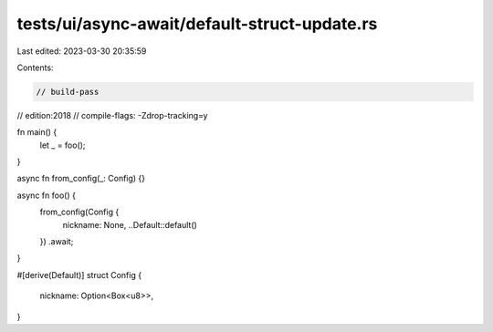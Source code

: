 tests/ui/async-await/default-struct-update.rs
=============================================

Last edited: 2023-03-30 20:35:59

Contents:

.. code-block:: rs

    // build-pass
// edition:2018
// compile-flags: -Zdrop-tracking=y

fn main() {
    let _ = foo();
}

async fn from_config(_: Config) {}

async fn foo() {
    from_config(Config {
        nickname: None,
        ..Default::default()
    })
    .await;
}

#[derive(Default)]
struct Config {
    nickname: Option<Box<u8>>,
}


